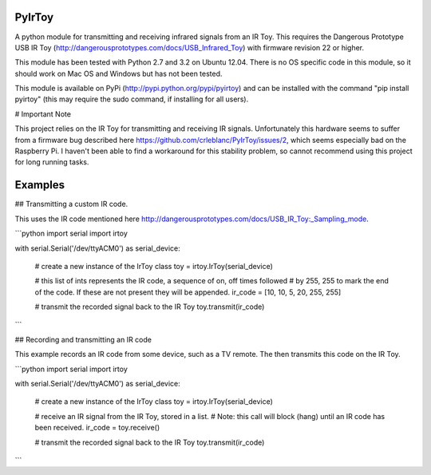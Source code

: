 PyIrToy
=======

A python module for transmitting and receiving infrared signals from an IR Toy.
This requires the Dangerous Prototype USB IR Toy
(http://dangerousprototypes.com/docs/USB_Infrared_Toy) with firmware revision 22
or higher.

This module has been tested with Python 2.7 and 3.2 on Ubuntu 12.04.  There is
no OS specific code in this module, so it should work on Mac OS and Windows but
has not been tested.

This module is available on PyPi (http://pypi.python.org/pypi/pyirtoy) and can
be installed with the command "pip install pyirtoy" (this may require the sudo
command, if installing for all users).

# Important Note

This project relies on the IR Toy for transmitting and receiving IR signals.
Unfortunately this hardware seems to suffer from a firmware bug described
here https://github.com/crleblanc/PyIrToy/issues/2, which seems especially
bad on the Raspberry Pi. I haven't been able to find a workaround for this
stability problem, so cannot recommend using this project for long running
tasks.

Examples
========

## Transmitting a custom IR code.

This uses the IR code mentioned here http://dangerousprototypes.com/docs/USB_IR_Toy:_Sampling_mode.

```python
import serial
import irtoy

with serial.Serial('/dev/ttyACM0') as serial_device:

    # create a new instance of the IrToy class
    toy = irtoy.IrToy(serial_device)

    # this list of ints represents the IR code, a sequence of on, off times followed
    # by 255, 255 to mark the end of the code.  If these are not present they will be appended.
    ir_code = [10, 10, 5, 20, 255, 255]

    # transmit the recorded signal back to the IR Toy
    toy.transmit(ir_code)
```


## Recording and transmitting an IR code

This example records an IR code from some device, such as a TV remote.  The then transmits
this code on the IR Toy.


```python
import serial
import irtoy

with serial.Serial('/dev/ttyACM0') as serial_device:

    # create a new instance of the IrToy class
    toy = irtoy.IrToy(serial_device)

    # receive an IR signal from the IR Toy, stored in a list.
    # Note: this call will block (hang) until an IR code has been received.
    ir_code = toy.receive()

    # transmit the recorded signal back to the IR Toy
    toy.transmit(ir_code)
```
